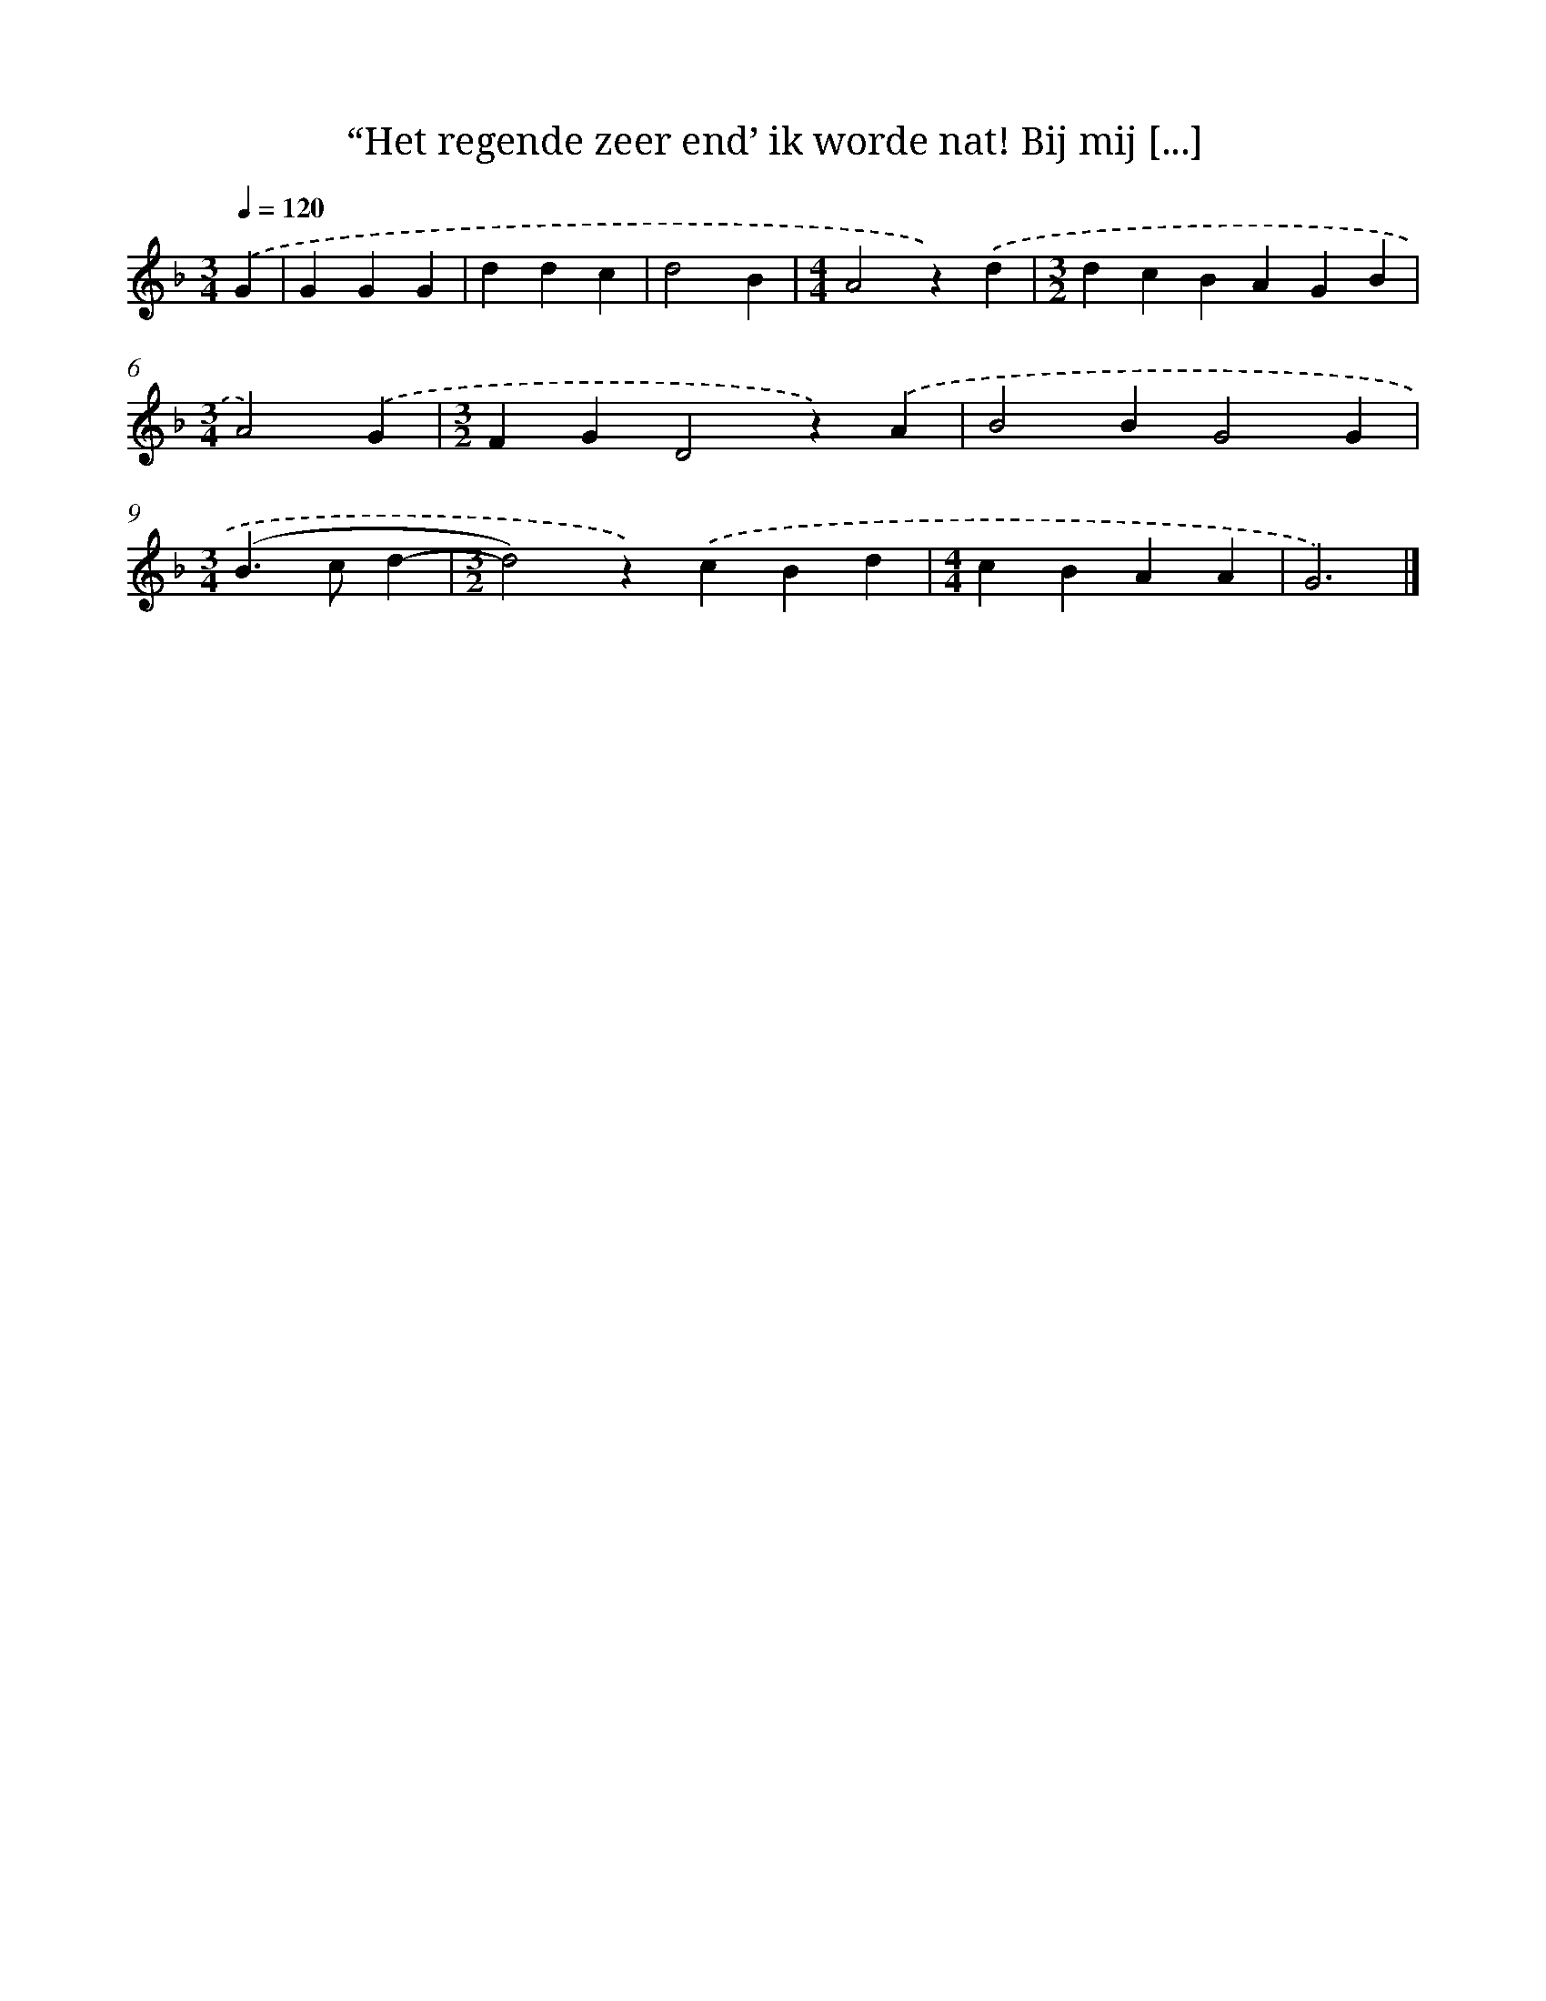 X: 9179
T: “Het regende zeer end’ ik worde nat! Bij mij [...]
%%abc-version 2.0
%%abcx-abcm2ps-target-version 5.9.1 (29 Sep 2008)
%%abc-creator hum2abc beta
%%abcx-conversion-date 2018/11/01 14:36:54
%%humdrum-veritas 2843134482
%%humdrum-veritas-data 2314431982
%%continueall 1
%%barnumbers 0
L: 1/4
M: 3/4
Q: 1/4=120
K: F clef=treble
.('G [I:setbarnb 1]|
GGG |
ddc |
d2B |
[M:4/4]A2z).('d |
[M:3/2]dcBAGB |
[M:3/4]A2).('G |
[M:3/2]FGD2z).('A |
B2BG2G |
[M:3/4](B>cd- |
[M:3/2]d2)z).('cBd |
[M:4/4]cBAA |
G3) |]
